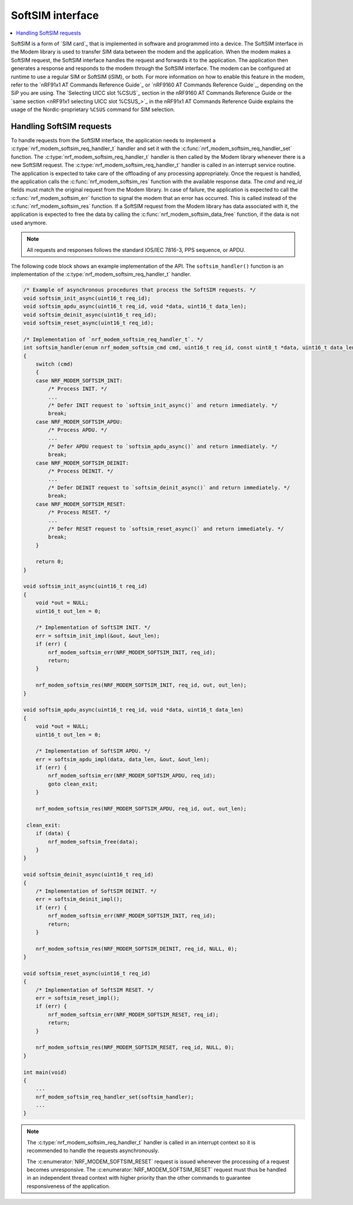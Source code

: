 .. _nrf_modem_softsim:

SoftSIM interface
#################

.. contents::
   :local:
   :depth: 2

SoftSIM is a form of `SIM card`_ that is implemented in software and programmed into a device.
The SoftSIM interface in the Modem library is used to transfer SIM data between the modem and the application.
When the modem makes a SoftSIM request, the SoftSIM interface handles the request and forwards it to the application.
The application then generates a response and responds to the modem through the SoftSIM interface.
The modem can be configured at runtime to use a regular SIM or SoftSIM (iSIM), or both.
For more information on how to enable this feature in the modem, refer to the `nRF91x1 AT Commands Reference Guide`_  or `nRF9160 AT Commands Reference Guide`_, depending on the SiP you are using.
The `Selecting UICC slot %CSUS`_ section in the nRF9160 AT Commands Reference Guide or the `same section <nRF91x1 selecting UICC slot %CSUS_>`_ in the nRF91x1 AT Commands Reference Guide explains the usage of the Nordic-proprietary ``%CSUS`` command for SIM selection.

Handling SoftSIM requests
*************************

To handle requests from the SoftSIM interface, the application needs to implement a :c:type:`nrf_modem_softsim_req_handler_t` handler and set it with the :c:func:`nrf_modem_softsim_req_handler_set` function.
The :c:type:`nrf_modem_softsim_req_handler_t` handler is then called by the Modem library whenever there is a new SoftSIM request.
The :c:type:`nrf_modem_softsim_req_handler_t` handler is called in an interrupt service routine.
The application is expected to take care of the offloading of any processing appropriately.
Once the request is handled, the application calls the :c:func:`nrf_modem_softsim_res` function with the available response data.
The `cmd` and `req_id` fields must match the original request from the Modem library.
In case of failure, the application is expected to call the :c:func:`nrf_modem_softsim_err` function to signal the modem that an error has occurred.
This is called instead of the :c:func:`nrf_modem_softsim_res` function.
If a SoftSIM request from the Modem library has data associated with it, the application is expected to free the data by calling the :c:func:`nrf_modem_softsim_data_free` function, if the data is not used anymore.

.. note::
   All requests and responses follows the standard IOS/IEC 7816-3, PPS sequence, or APDU.

The following code block shows an example implementation of the API.
The ``softsim_handler()`` function is an implementation of the :c:type:`nrf_modem_softsim_req_handler_t` handler.

.. code-block:: c

   /* Example of asynchronous procedures that process the SoftSIM requests. */
   void softsim_init_async(uint16_t req_id);
   void softsim_apdu_async(uint16_t req_id, void *data, uint16_t data_len);
   void softsim_deinit_async(uint16_t req_id);
   void softsim_reset_async(uint16_t req_id);

   /* Implementation of `nrf_modem_softsim_req_handler_t`. */
   int softsim_handler(enum nrf_modem_softsim_cmd cmd, uint16_t req_id, const uint8_t *data, uint16_t data_len)
   {
       switch (cmd)
       {
       case NRF_MODEM_SOFTSIM_INIT:
           /* Process INIT. */
           ...
           /* Defer INIT request to `softsim_init_async()` and return immediately. */
           break;
       case NRF_MODEM_SOFTSIM_APDU:
           /* Process APDU. */
           ...
           /* Defer APDU request to `softsim_apdu_async()` and return immediately. */
           break;
       case NRF_MODEM_SOFTSIM_DEINIT:
           /* Process DEINIT. */
           ...
           /* Defer DEINIT request to `softsim_deinit_async()` and return immediately. */
           break;
       case NRF_MODEM_SOFTSIM_RESET:
           /* Process RESET. */
           ...
           /* Defer RESET request to `softsim_reset_async()` and return immediately. */
           break;
       }

       return 0;
   }

   void softsim_init_async(uint16_t req_id)
   {
       void *out = NULL;
       uint16_t out_len = 0;

       /* Implementation of SoftSIM INIT. */
       err = softsim_init_impl(&out, &out_len);
       if (err) {
           nrf_modem_softsim_err(NRF_MODEM_SOFTSIM_INIT, req_id);
           return;
       }

       nrf_modem_softsim_res(NRF_MODEM_SOFTSIM_INIT, req_id, out, out_len);
   }

   void softsim_apdu_async(uint16_t req_id, void *data, uint16_t data_len)
   {
       void *out = NULL;
       uint16_t out_len = 0;

       /* Implementation of SoftSIM APDU. */
       err = softsim_apdu_impl(data, data_len, &out, &out_len);
       if (err) {
           nrf_modem_softsim_err(NRF_MODEM_SOFTSIM_APDU, req_id);
           goto clean_exit;
       }

       nrf_modem_softsim_res(NRF_MODEM_SOFTSIM_APDU, req_id, out, out_len);

    clean_exit:
       if (data) {
           nrf_modem_softsim_free(data);
       }
   }

   void softsim_deinit_async(uint16_t req_id)
   {
       /* Implementation of SoftSIM DEINIT. */
       err = softsim_deinit_impl();
       if (err) {
           nrf_modem_softsim_err(NRF_MODEM_SOFTSIM_INIT, req_id);
           return;
       }

       nrf_modem_softsim_res(NRF_MODEM_SOFTSIM_DEINIT, req_id, NULL, 0);
   }

   void softsim_reset_async(uint16_t req_id)
   {
       /* Implementation of SoftSIM RESET. */
       err = softsim_reset_impl();
       if (err) {
           nrf_modem_softsim_err(NRF_MODEM_SOFTSIM_RESET, req_id);
           return;
       }

       nrf_modem_softsim_res(NRF_MODEM_SOFTSIM_RESET, req_id, NULL, 0);
   }

   int main(void)
   {
       ...
       nrf_modem_softsim_req_handler_set(softsim_handler);
       ...
   }

.. note::
   The :c:type:`nrf_modem_softsim_req_handler_t` handler is called in an interrupt context so it is recommended to handle the requests asynchronously.

   The :c:enumerator:`NRF_MODEM_SOFTSIM_RESET` request is issued whenever the processing of a request becomes unresponsive.
   The :c:enumerator:`NRF_MODEM_SOFTSIM_RESET` request must thus be handled in an independent thread context with higher priority than the other commands to guarantee responsiveness of the application.
